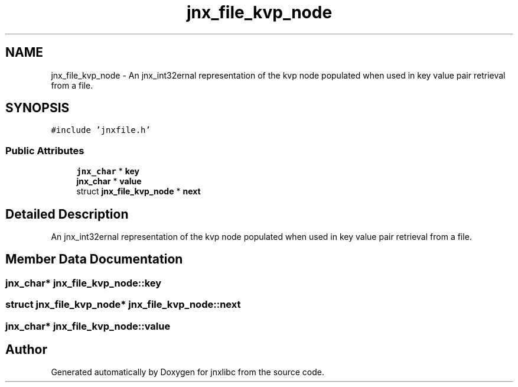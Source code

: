 .TH "jnx_file_kvp_node" 3 "Sun Feb 1 2015" "jnxlibc" \" -*- nroff -*-
.ad l
.nh
.SH NAME
jnx_file_kvp_node \- An jnx_int32ernal representation of the kvp node populated when used in key value pair retrieval from a file\&.  

.SH SYNOPSIS
.br
.PP
.PP
\fC#include 'jnxfile\&.h'\fP
.SS "Public Attributes"

.in +1c
.ti -1c
.RI "\fBjnx_char\fP * \fBkey\fP"
.br
.ti -1c
.RI "\fBjnx_char\fP * \fBvalue\fP"
.br
.ti -1c
.RI "struct \fBjnx_file_kvp_node\fP * \fBnext\fP"
.br
.in -1c
.SH "Detailed Description"
.PP 
An jnx_int32ernal representation of the kvp node populated when used in key value pair retrieval from a file\&. 
.SH "Member Data Documentation"
.PP 
.SS "\fBjnx_char\fP* jnx_file_kvp_node::key"

.SS "struct \fBjnx_file_kvp_node\fP* jnx_file_kvp_node::next"

.SS "\fBjnx_char\fP* jnx_file_kvp_node::value"


.SH "Author"
.PP 
Generated automatically by Doxygen for jnxlibc from the source code\&.
